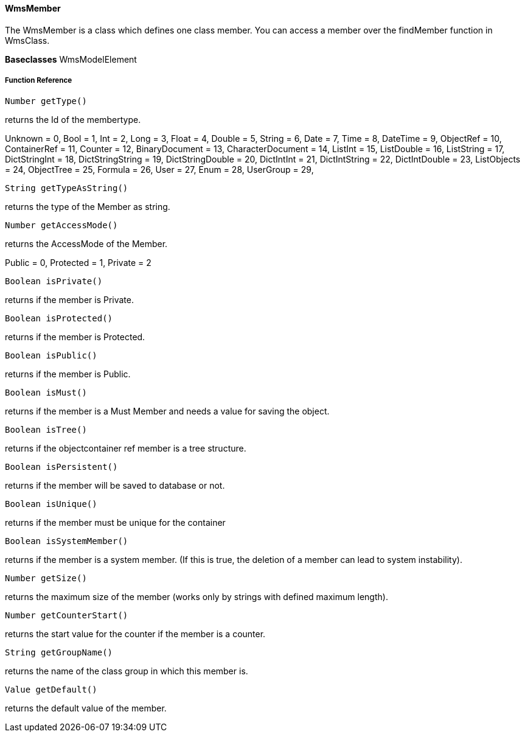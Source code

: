 ==== WmsMember

The WmsMember is a class which defines one class member. You can access a member over the findMember function in WmsClass.

*Baseclasses* 
WmsModelElement

===== Function Reference

[source, java]
----
Number getType()
----

returns the Id of the membertype.

Unknown           = 0,
Bool              = 1,
Int               = 2,
Long              = 3,
Float             = 4,
Double            = 5,
String            = 6,
Date              = 7,
Time              = 8,
DateTime          = 9,
ObjectRef         = 10,
ContainerRef      = 11,
Counter           = 12,
BinaryDocument    = 13,
CharacterDocument = 14,
ListInt           = 15,
ListDouble        = 16,
ListString        = 17,
DictStringInt     = 18,
DictStringString  = 19,
DictStringDouble  = 20,
DictIntInt        = 21,
DictIntString     = 22,
DictIntDouble     = 23,
ListObjects       = 24,
ObjectTree        = 25,
Formula           = 26,
User              = 27,
Enum              = 28,
UserGroup         = 29,

[source, java]
----
String getTypeAsString()
----

returns the type of the Member as string.

[source, java]
----
Number getAccessMode()
----

returns the AccessMode of the Member.

Public = 0,
Protected = 1,
Private = 2

[source, java]
----
Boolean isPrivate()
----

returns if the member is Private.

[source, java]
----
Boolean isProtected()
----

returns if the member is Protected.

[source, java]
----
Boolean isPublic()
----

returns if the member is Public.

[source, java]
----
Boolean isMust()
----

returns if the member is a Must Member and needs a value for saving the object.

[source, java]
----
Boolean isTree()
----

returns if the objectcontainer ref member is a tree structure.

[source, java]
----
Boolean isPersistent()
----

returns if the member will be saved to database or not.

[source, java]
----
Boolean isUnique()
----

returns if the member must be unique for the container

[source, java]
----
Boolean isSystemMember()
----

returns if the member is a system member. (If this is true, the deletion of a member can lead to system instability).

[source, java]
----
Number getSize()
----

returns the maximum size of the member (works only by strings with defined maximum length).

[source, java]
----
Number getCounterStart()
----

returns the start value for the counter if the member is a counter.

[source, java]
----
String getGroupName()
----

returns the name of the class group in which this member is.

[source, java]
----
Value getDefault()
----  

returns the default value of the member.